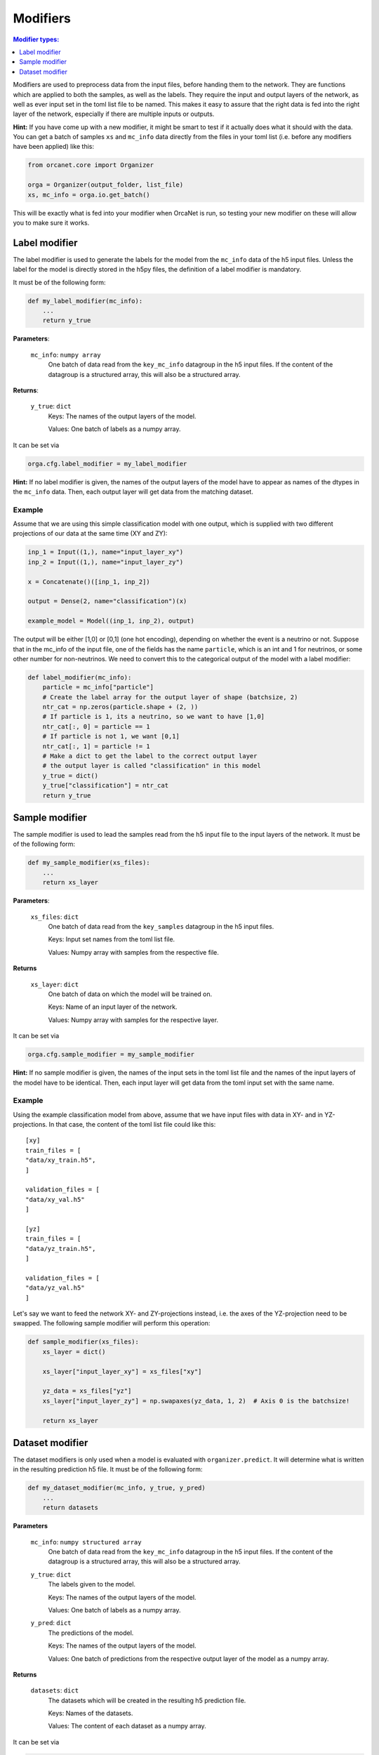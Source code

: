 .. _modifiers_page:

Modifiers
=========
.. contents:: Modifier types:
    :local:
    :depth: 1

Modifiers are used to preprocess data from the input files, before handing them
to the network.
They are functions which are applied to both the samples, as well as the labels.
They require the input and output layers of the network, as well as ever input
set in the toml list file to be named.
This makes it easy to assure that the right data is fed into the right layer of
the network, especially if there are multiple inputs or outputs.

**Hint:** If you have come up with a new modifier, it might be smart to test if it
actually does what it should with the data.
You can get a batch of samples ``xs`` and ``mc_info`` data directly from
the files in your toml list (i.e. before any modifiers have been
applied) like this:

.. code-block:: python

    from orcanet.core import Organizer

    orga = Organizer(output_folder, list_file)
    xs, mc_info = orga.io.get_batch()

This will be exactly what is fed into your modifier when OrcaNet is run, so
testing your new modifier on these will allow you to make sure it works.

Label modifier
--------------
The label modifier is used to generate the labels for the model from the
``mc_info`` data of the h5 input files. Unless the label for the model
is directly stored in the h5py files, the definition of a label modifier
is mandatory.

It must be of the following form:

.. code-block:: python

    def my_label_modifier(mc_info):
        ...
        return y_true

**Parameters**:

    ``mc_info``: ``numpy array``
        One batch of data read from the ``key_mc_info`` datagroup in the h5 input
        files.
        If the content of the datagroup is a structured array, this will
        also be a structured array.

**Returns**:

    ``y_true``: ``dict``
        Keys: The names of the output layers of the model.

        Values: One batch of labels as a numpy array.

It can be set via

.. code-block:: python

    orga.cfg.label_modifier = my_label_modifier

**Hint:** If no label modifier is given, the names of the output layers of
the model have to appear as names of the dtypes in the ``mc_info`` data.
Then, each output layer will get data from the matching dataset.

Example
^^^^^^^

Assume that we are using this simple classification model with one output,
which is supplied with two different projections of our data at the same time
(XY and ZY):

.. code-block:: python

    inp_1 = Input((1,), name="input_layer_xy")
    inp_2 = Input((1,), name="input_layer_zy")

    x = Concatenate()([inp_1, inp_2])

    output = Dense(2, name="classification")(x)

    example_model = Model((inp_1, inp_2), output)


The output will be either [1,0] or [0,1] (one hot encoding), depending on
whether the event is a neutrino or not.
Suppose that in the mc_info of the input file, one of the
fields has the name ``particle``, which is an int and 1 for neutrinos, or
some other number for non-neutrinos.
We need to convert this to the categorical output of the model with a label
modifier:

.. code-block:: python

    def label_modifier(mc_info):
        particle = mc_info["particle"]
        # Create the label array for the output layer of shape (batchsize, 2)
        ntr_cat = np.zeros(particle.shape + (2, ))
        # If particle is 1, its a neutrino, so we want to have [1,0]
        ntr_cat[:, 0] = particle == 1
        # If particle is not 1, we want [0,1]
        ntr_cat[:, 1] = particle != 1
        # Make a dict to get the label to the correct output layer
        # the output layer is called "classification" in this model
        y_true = dict()
        y_true["classification"] = ntr_cat
        return y_true

Sample modifier
---------------
The sample modifier is used to lead the samples read from the h5 input
file to the input layers of the network.
It must be of the following form:

.. code-block:: python

    def my_sample_modifier(xs_files):
        ...
        return xs_layer

**Parameters**:

    ``xs_files``: ``dict``
        One batch of data read from the ``key_samples`` datagroup in the h5 input
        files.

        Keys: Input set names from the toml list file.

        Values: Numpy array with samples from the respective file.

**Returns**

    ``xs_layer``: ``dict``
        One batch of data on which the model will be trained on.

        Keys: Name of an input layer of the network.

        Values: Numpy array with samples for the respective layer.

It can be set via

.. code-block:: python

    orga.cfg.sample_modifier = my_sample_modifier

**Hint:** If no sample modifier is given, the names of the input sets in the
toml list file and the names of the input layers of the model have to be
identical. Then, each input layer will get data from the toml input set
with the same name.


Example
^^^^^^^
Using the example classification model from above, assume that we have
input files with data in XY- and in YZ-projections.
In that case, the content of the toml list file could like this::

    [xy]
    train_files = [
    "data/xy_train.h5",
    ]

    validation_files = [
    "data/xy_val.h5"
    ]

    [yz]
    train_files = [
    "data/yz_train.h5",
    ]

    validation_files = [
    "data/yz_val.h5"
    ]

Let's say we want to feed the network XY- and ZY-projections instead, i.e. the
axes of the YZ-projection need to be swapped.
The following sample modifier will perform this operation:

.. code-block:: python

    def sample_modifier(xs_files):
        xs_layer = dict()

        xs_layer["input_layer_xy"] = xs_files["xy"]

        yz_data = xs_files["yz"]
        xs_layer["input_layer_zy"] = np.swapaxes(yz_data, 1, 2)  # Axis 0 is the batchsize!

        return xs_layer

Dataset modifier
----------------
The dataset modifiers is only used when a model is evaluated with
``organizer.predict``.
It will determine what is written in the resulting
prediction h5 file.
It must be of the following form:

.. code-block:: python

    def my_dataset_modifier(mc_info, y_true, y_pred)
        ...
        return datasets

**Parameters**

    ``mc_info``: ``numpy structured array``
        One batch of data read from the ``key_mc_info`` datagroup in the h5 input
        files.
        If the content of the datagroup is a structured array, this will
        also be a structured array.
    ``y_true``: ``dict``
        The labels given to the model.

        Keys: The names of the output layers of the model.

        Values: One batch of labels as a numpy array.
    ``y_pred``: ``dict``
        The predictions of the model.

        Keys: The names of the output layers of the model.

        Values: One batch of predictions from the respective output layer of the
        model as a numpy array.

**Returns**

    ``datasets``: ``dict``
        The datasets which will be created in the resulting h5
        prediction file.

        Keys: Names of the datasets.

        Values: The content of each dataset as a numpy array.

It can be set via

.. code-block:: python

    orga.cfg.dataset_modifier = my_dataset_modifier

**Hint:** If no dataset modifier is given, the following datasets will be
created: mc_info, and two sets for every output layer (label and pred).
